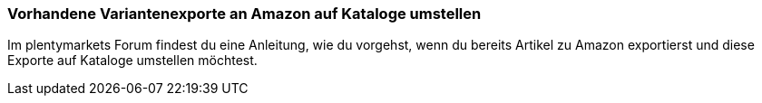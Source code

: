 




[#2300]
=== Vorhandene Variantenexporte an Amazon auf Kataloge umstellen

Im plentymarkets Forum findest du eine Anleitung, wie du vorgehst, wenn du bereits Artikel zu Amazon exportierst und diese Exporte auf Kataloge umstellen möchtest.
